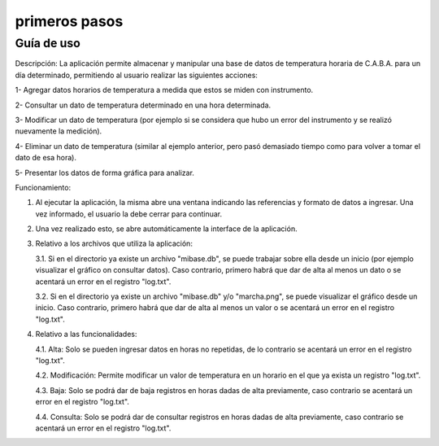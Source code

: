 primeros pasos
=====

Guía de uso
------------

Descripción:
La aplicación permite almacenar y manipular una base de datos de temperatura horaria de C.A.B.A. para un día determinado, permitiendo al usuario realizar las siguientes acciones:

1- Agregar datos horarios de temperatura a medida que estos se miden con instrumento.

2- Consultar un dato de temperatura determinado en una hora determinada.

3- Modificar un dato de temperatura (por ejemplo si se considera que hubo un error del instrumento y se realizó nuevamente la medición).

4- Eliminar un dato de temperatura (similar al ejemplo anterior, pero pasó demasiado tiempo como para volver a tomar el dato de esa hora).

5- Presentar los datos de forma gráfica para analizar.

Funcionamiento:

1. Al ejecutar la aplicación, la misma abre una ventana indicando las referencias y formato de datos a ingresar. Una vez informado, el usuario la debe cerrar para continuar.

2. Una vez realizado esto, se abre automáticamente la interface de la aplicación.

3. Relativo a los archivos que utiliza la aplicación:   

   3.1. Si en el directorio ya existe un archivo "mibase.db", se puede trabajar sobre ella desde un inicio (por ejemplo visualizar el gráfico on consultar datos). Caso contrario, primero habrá que dar de alta al menos un dato o se acentará un error en el registro "log.txt".

   3.2. Si en el directorio ya existe un archivo "mibase.db" y/o "marcha.png", se puede visualizar el gráfico desde un inicio. Caso contrario, primero habrá que dar de alta al menos un valor o se acentará un error en el registro "log.txt".

4. Relativo a las funcionalidades:

   4.1. Alta: Solo se pueden ingresar datos en horas no repetidas, de lo contrario se acentará un error en el registro "log.txt".

   4.2. Modificación: Permite modificar un valor de temperatura en un horario en el que ya exista un registro "log.txt".

   4.3. Baja: Solo se podrá dar de baja registros en horas dadas de alta previamente, caso contrario se acentará un error en el registro "log.txt".

   4.4. Consulta: Solo se podrá dar de consultar registros en horas dadas de alta previamente, caso contrario se acentará un error en el registro "log.txt".
